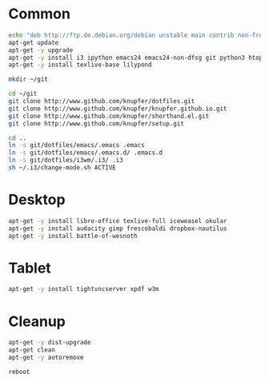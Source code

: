 * Common
#+BEGIN_SRC sh
    echo "deb http://ftp.de.debian.org/debian unstable main contrib non-free" > /etc/apt/sources.list
    apt-get update
    apt-get -y upgrade
    apt-get -y install i3 ipython emacs24 emacs24-non-dfsg git python3 htop gnutls-bin
    apt-get -y install texlive-base lilypond 
    
    mkdir ~/git
    
    cd ~/git
    git clone http://www.github.com/knupfer/dotfiles.git
    git clone http://www.github.com/knupfer/knupfer.github.io.git
    git clone http://www.github.com/knupfer/shorthand.el.git
    git clone http://www.github.com/knupfer/setup.git
    
    cd ..
    ln -s git/dotfiles/emacs/.emacs .emacs
    ln -s git/dotfiles/emacs/.emacs.d/ .emacs.d
    ln -s git/dotfiles/i3wm/.i3/ .i3
    sh ~/.i3/change-mode.sh ACTIVE
    
#+END_SRC

* Desktop
#+BEGIN_SRC sh
    apt-get -y install libre-office texlive-full iceweasel okular  
    apt-get -y install audacity gimp frescobaldi dropbox-nautilus
    apt-get -y install battle-of-wesnoth
#+END_SRC

* Tablet
#+BEGIN_SRC sh
    apt-get -y install tightvncserver xpdf w3m
#+END_SRC

* Cleanup
#+BEGIN_SRC sh
    apt-get -y dist-upgrade
    apt-get clean
    apt-get -y autoremove
    
    reboot
#+END_SRC
